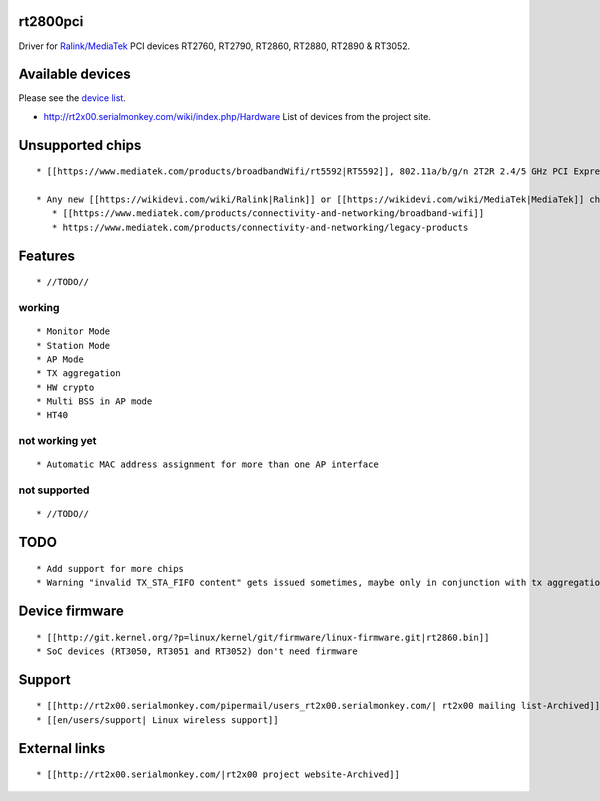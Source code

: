 rt2800pci
---------

Driver for `Ralink/MediaTek <https://www.mediatek.com/products/connectivity-and-networking>`__ PCI devices RT2760, RT2790, RT2860, RT2880, RT2890 & RT3052.

Available devices
-----------------

Please see the `device list <en/users/Drivers/rt2800pci/devices>`__.

-  http://rt2x00.serialmonkey.com/wiki/index.php/Hardware List of devices from the project site.

Unsupported chips
-----------------

::

    * [[https://www.mediatek.com/products/broadbandWifi/rt5592|RT5592]], 802.11a/b/g/n 2T2R 2.4/5 GHz PCI Express Single Chip. (**WIP** Stanislaw Gruszka <[[mailto:stf_xl@wp.pl|stf_xl@wp.pl]]> : [[http://rt2x00.serialmonkey.com/pipermail/users_rt2x00.serialmonkey.com/2013-March/005765.html|http://rt2x00.serialmonkey.com/pipermail/users_rt2x00.serialmonkey.com/2013-March/005765.html]]). The Ralink driver for RT5592 can be downloaded from: [[http://www.asus.com/Networking/PCEN53/HelpDesk_Download/|http://www.asus.com/Networking/PCEN53/HelpDesk_Download/]] (direct link: [[http://dlcdnet.asus.com/pub/ASUS/wireless/PCE-N53/Linux_PCE_N53_1008.zip|http://dlcdnet.asus.com/pub/ASUS/wireless/PCE-N53/Linux_PCE_N53_1008.zip]] )
    
    * Any new [[https://wikidevi.com/wiki/Ralink|Ralink]] or [[https://wikidevi.com/wiki/MediaTek|MediaTek]] chip. Vendor drivers can be downloaded from: 
       * [[https://www.mediatek.com/products/connectivity-and-networking/broadband-wifi]] 
       * https://www.mediatek.com/products/connectivity-and-networking/legacy-products

Features
--------

::

         * //TODO// 

working
~~~~~~~

::

           * Monitor Mode 
           * Station Mode 
           * AP Mode 
           * TX aggregation 
           * HW crypto 
           * Multi BSS in AP mode 
           * HT40 

not working yet
~~~~~~~~~~~~~~~

::

             * Automatic MAC address assignment for more than one AP interface 

not supported
~~~~~~~~~~~~~

::

               * //TODO// 

TODO
----

::

     * Add support for more chips
     * Warning "invalid TX_STA_FIFO content" gets issued sometimes, maybe only in conjunction with tx aggregation? Needs investigation.

Device firmware
---------------

::

    * [[http://git.kernel.org/?p=linux/kernel/git/firmware/linux-firmware.git|rt2860.bin]] 
    * SoC devices (RT3050, RT3051 and RT3052) don't need firmware 

Support
-------

::

     * [[http://rt2x00.serialmonkey.com/pipermail/users_rt2x00.serialmonkey.com/| rt2x00 mailing list-Archived]] 
     * [[en/users/support| Linux wireless support]]

External links
--------------

::

     * [[http://rt2x00.serialmonkey.com/|rt2x00 project website-Archived]] 
